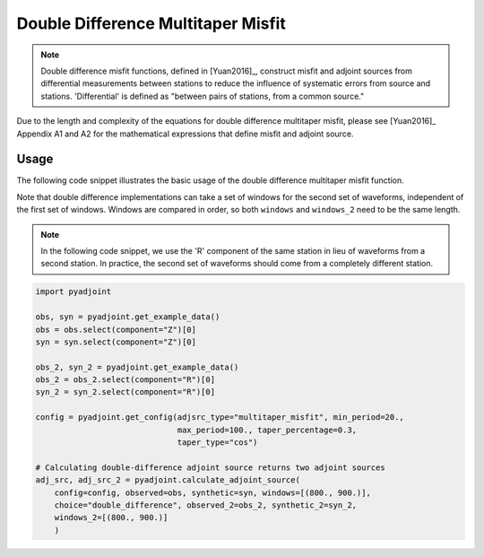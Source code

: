 Double Difference Multitaper Misfit
===================================

.. note::

    Double difference misfit functions, defined in [Yuan2016]_, construct misfit
    and adjoint sources from differential measurements between stations to reduce
    the influence of systematic errors from source and stations. 'Differential' is
    defined as "between pairs of stations, from a common source."

Due to the length and complexity of the equations for double difference
multitaper misfit, please see [Yuan2016]_ Appendix A1 and A2 for the
mathematical expressions that define misfit and adjoint source.


Usage
`````

The following code snippet illustrates the basic usage of the double
difference multitaper misfit function.

Note that double difference implementations can take a set of windows for the
second set of waveforms, independent of the first set of windows. Windows
are compared in order, so both ``windows`` and ``windows_2`` need to be the same
length.

.. note::

    In the following code snippet, we use the 'R' component of the same station
    in lieu of waveforms from a second station. In practice, the second set of
    waveforms should come from a completely different station.

.. code:: python

    import pyadjoint

    obs, syn = pyadjoint.get_example_data()
    obs = obs.select(component="Z")[0]
    syn = syn.select(component="Z")[0]

    obs_2, syn_2 = pyadjoint.get_example_data()
    obs_2 = obs_2.select(component="R")[0]
    syn_2 = syn_2.select(component="R")[0]

    config = pyadjoint.get_config(adjsrc_type="multitaper_misfit", min_period=20.,
                                  max_period=100., taper_percentage=0.3,
                                  taper_type="cos")

    # Calculating double-difference adjoint source returns two adjoint sources
    adj_src, adj_src_2 = pyadjoint.calculate_adjoint_source(
        config=config, observed=obs, synthetic=syn, windows=[(800., 900.)],
        choice="double_difference", observed_2=obs_2, synthetic_2=syn_2,
        windows_2=[(800., 900.)]
        )

